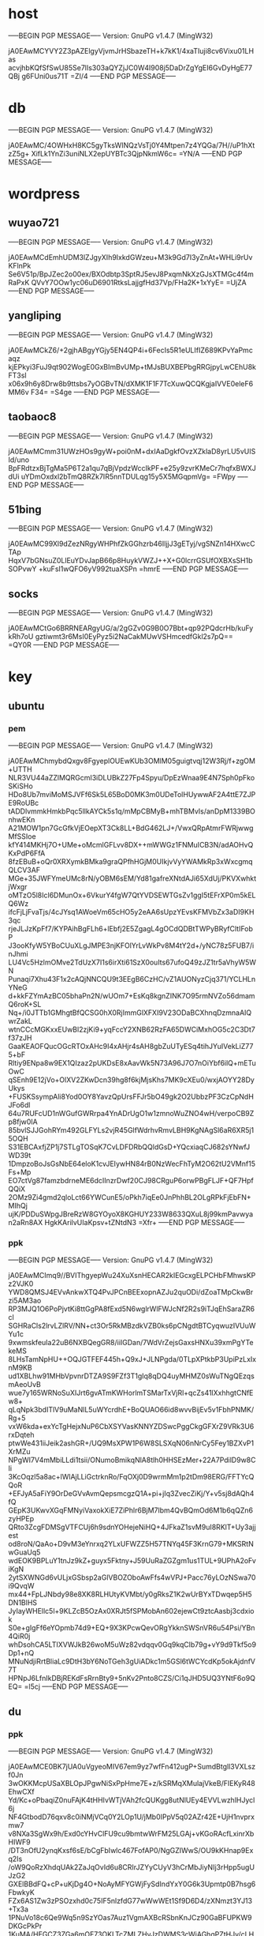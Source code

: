 * host
-----BEGIN PGP MESSAGE-----
Version: GnuPG v1.4.7 (MingW32)

jA0EAwMCYVY2Z3pAZElgyVjvmJrHSbazeTH+k7kK1/4xaTIuji8cv6Vixu01LHas
acvjhbKQfSfSwU85Se7lIs303aQYZjJC0W4I908j5DaDrZgYgEI6GvDyHgE77QBj
g6FUni0us71T
=ZI/4
-----END PGP MESSAGE-----


* db
-----BEGIN PGP MESSAGE-----
Version: GnuPG v1.4.7 (MingW32)

jA0EAwMC/4OWHxH8KC5gyTksWINQzVsTj0Y4Mtpen7z4YQGa/7H//uP1hXtzZ5g+
XifLk1YnZi3uniNLX2epUYBTc3QjpNkmW6c=
=YN/A
-----END PGP MESSAGE-----


* wordpress
** wuyao721
-----BEGIN PGP MESSAGE-----
Version: GnuPG v1.4.7 (MingW32)

jA0EAwMCdEmhUDM3lZJgyXIh9IxkdGWzeu+M3k9Gd7I3yZnAt+WHLi9rUvKFlnPk
Se6V51p/BpJZec2o00ex/BXOdbtp3SptRJ5evJ8PxqmNkXzGJsXTMGc4f4mRaPxK
QVvY7OOw1yc06uD6901RtksLajjgfHd37Vp/FHa2K+1xYyE=
=UjZA
-----END PGP MESSAGE-----

** yangliping
-----BEGIN PGP MESSAGE-----
Version: GnuPG v1.4.7 (MingW32)

jA0EAwMCkZ6/+2gjhABgyYGjy5EN4QP4i+6FecIs5R1eULIfIZ689KPvYaPmcaqz
kjEPkyi3FuJ9qt902WogE0GxBImBvUMp+tMJsBUXBEPbgRRGjpyLwCEhU8kFT3sI
x06x9h6y8Drw8b9ttsbs7yOGBvTN/dXMK1F1F7TcXuwQCQKgjaIVVE0eleF6MM6v
F34=
=S4ge
-----END PGP MESSAGE-----

** taobaoc8
-----BEGIN PGP MESSAGE-----
Version: GnuPG v1.4.7 (MingW32)

jA0EAwMCmm31UWzHOs9gyW+poi0nM+dxIAaDgkfOvzXZklaD8yrLU5vUISId/uno
BpFRdtzxBjTgMa5P6T2a1qu7qBjVpdzWccIkPF+e25y9zvrKMeCr7hqfxBWXJdUi
uYDmOxdxl2bTmQ8RZk7IR5nnTDULqg15y5X5MGqpmVg=
=FWpy
-----END PGP MESSAGE-----

** 51bing
-----BEGIN PGP MESSAGE-----
Version: GnuPG v1.4.7 (MingW32)

jA0EAwMC99Xl9dZezNRgyWHPhfZkGGhzrb46IljjJ3gETyj/vgSNZn14HXwcCTAp
HqxV7bGNsuZ0LlEuYDvJapB66p8HuykVWZJ++X+G0lcrrGSUfOXBXsSH1bSOPvwY
+kuFsI1wQFO6yV992tuaXSPn
=hmrE
-----END PGP MESSAGE-----

** socks
-----BEGIN PGP MESSAGE-----
Version: GnuPG v1.4.7 (MingW32)

jA0EAwMCtGo6BRRNEARgyUG/a/2gGZv0G9B0O7Bbt+qp92PQdcrHb/kuFykRh7oU
gztiwmt3r6MsI0EyPyz5i2NaCakMUwVSHmcedfGkl2s7pQ==
=QY0R
-----END PGP MESSAGE-----


* key
** ubuntu

*** pem
-----BEGIN PGP MESSAGE-----
Version: GnuPG v1.4.7 (MingW32)

jA0EAwMChmybdQxgv8FgyeplOUEwKUb3OMlM05guigtvqj12W3Rj/f+zgOM+UTTH
NLR3VU44aZZlMQRGcmI3iDLUBkZ27Fp4Spyu/DpEzWnaa9E4N7Sph0pFkoSKiSHo
HDo8Ub7mviMoMSJVFf6Sk5L65BoD0MK3m0UDeTolHUywwAF2A4ttE7ZJPE9RoUBc
tADDlvmmkHmkbPqc5llkAYCk5s1q/mMpCBMyB+mhTBMvIs/anDpM1339BOnhwEKn
A21MOW1pn7GcGfkVjEOepXT3Ck8LL+BdG462LJ+/VwxQRpAtmrFWRjwwgMfSSIoe
kfY414MKHj7O+UMe+oMcmlGFLvv8DX++mWWGz1FNMuICB3N/adAOHvQKxPdP6FfA
8fzEBuB+oQr0XRXymkBMka9graQPfhHGjM0UIkjvVyYWAMkRp3xWxcgmqQLCV3AF
MGe+35JWFYmeUMc8rN/yOBM6sEM/Yd81gafreXNtdAJi65XdUj/PKVXwhktjWxgr
oMTzO5l8Icl6DMunOx+6VkurY4fgW7QtYVDSEWTGsZv1ggI5tEFrXP0m5kELQ6Wz
ifcFjLjFvaTjs/4cJYsq1AWoeVm65cHO5y2eAA6sUpzYEvsKFMVbZx3aDI9KH3qc
rjeJLJzKpFf7/KYPAihBgFLh6+lEbfj2E5ZgagL4gOCdQDBtTWPyBRyfCltIFobP
J3ooKfyW5YBoCUuXLgJMPE3njKFOlYrLvWkPv8M4tY2d+/yNC78z5FUB7/inJhmi
LU4Vc5HzlmOMve2TdUzX7I1s6irXti61SzX0ouIts67ufoQ49zJZ1tr5aVhyW5WN
Punaqi7Xhu43F1x2cAQjNNCQU9t3EEgB6CzHC/vZ1AUONyzCjq371/YCLHLnYNeG
d+kkFZYmAzBC05bhaPn2N/wUOm7+EsKq8kgnZINK7O95rmNVZo56dmamQ6roK+SL
Nq+/i0JTTb1GMhgtBfQCSG0hX0RjImmGlXFXI9V23ODaBCXhnqDzmnaAIQwrZakL
wtnCCcMGKxxEUwBl2zjKi9+yqFccY2XNB62RzFA65DWCiMxhOG5c2C3Dt7f37zJH
GaaKEAOFQucOGcRTOxAHc9I4xAHjr4sAH8gbZuUTyESq4tihJYuIVekLiZ775+bF
Rltiy9ENpa8w9EX1QIzaz2pUKDsE8xAavWk5N73A96J7O7nOiYbf6ilQ+mETuOwC
qSEnh9E12jVo+OlXV2ZKwDcn39hg8f6kjMjsKhs7MK9cXEu0/wxjAOYY28DyUkys
+FUSKSsympAli8Yod0OY8YavzQpUrsFFJr5bO49gk2O2UbbzPF3CzCpNdHJFo6dl
64u7RUFcUD1nWGufGWRrpa4YnADrUgO1w1zmnoWuZNO4wH/verpoCB9Zp8fjw0IA
85bvlSJJGohRYm492GLFYLs2vjR45GlfWdrhvRmvLBH9KgNAgSl6aR6XR5j15OQH
S31EBCAxfjZP1j7STLgTOSqK7CvLDFDRbQQldGsD+YQcxiaqCJ682sYNwfJWD39t
1DmpzoBoJsGsNbE64eloK1cvJEIywHN84rB0NzWecFhTyM2O62tU2VMnf15Fs+Mp
EO7ctVg87famzbdrneME6dcIInzrDwf20CJ98CRguP6orwPBgFLJF+QF7HpfQQiX
2OMz9Zi4gmd2qloLct66YWCunE5/oPkh7iqEe0JnPhhBL2OLgRPkFjEbFN+MIhQj
ujK/PDDuSWpgJBreRzW8GYOyoX8KGHUY233W8633QXuL8j99kmPavwyan2aRn8AX
HgkKArilvUIaKpsv+tZNtdN3
=Xfr+
-----END PGP MESSAGE-----

*** ppk
-----BEGIN PGP MESSAGE-----
Version: GnuPG v1.4.7 (MingW32)

jA0EAwMCImq9//BVIThgyepWu24XuXsnHECAR2kIEGcxgELPCHbFMhwsKPz2VJK0
YWD8QMSJ4EVvAnkwXTQ4PvJPCnBEExopnAZJu2quODi/dZoaTMpCkwBrzi5AM3ao
RP3MJQ1O6PoPjvtKi8ttGgPA8fExd5N6wglrWlFWJcNf2R2s9iTJqEhSaraZR6cl
SGHRaCls2lrvLZlRV/NN+ct3Or5RkMBzdkVZB0ks6pCNgdtBTCyqwuzIVUuWYu1c
9xwmskfeuIa22uB6NXBQegGR8/iiIGDan/7WdVrZejsGaxsHNXu39xmPgYTekeMS
8LHsTamNpHU++OQJGTFEF445h+Q9xJ+JLNPgda/0TLpXPtkbP3UpiPzLxIxnM9KB
ud1XBLhw91MHbVpvnrDTZA9S9FZf3T1gIq8qDQ4uyMHMZ0sWuTNgQEzqsmAeoUvB
wue7y165WRNoSuXIJrt6gvATmKWHorlmTSMarTxVjRl+qcZs41lXxhhgtCNfEw8+
qLqNpk3bdITlV9uMaNlL5uWYcrdhE+BoQUAO66id8wvvBijEv5v1FbhPNMK/Rg+5
vxW6kda+exYcTgHejxNuP6CbXSYVasKNNYZDSwcPggCkgGFXrZ9VRk3U6rxDqteh
ptwWe431iiJeik2ashGR+/UQ9MsXPW1P6W8SLSXqN06nNrCy5Fey1BZXvP1XrMZu
NPgWI7V4mMbiLLdi1tsii/ONumoBmikqNlA8tlh0HHSEzMer+22A7PdilD9w8CIi
3KcOqzl5a8ac+lWlAjLLiGctrknRo/FqOXj0D9wrmMm1p2tDm98ERG/FFTYcQQoR
+EFJyA5aFiY9OrDeGVvAvmQepsmcgzQ1A+pi+jIq3ZvecZiKj/Y+v5sj8dAQh4fQ
GEpK3UKwvXGqFMNyiVaxokXiE7ZiPhlr6BjM7lbm4QvBQmOd6M1b6qQZn6zyHPEp
QRto3ZcgFDMSgVTFCUj6h9sdnYOHejeNiHQ+4JFkaZ1svM9uI8RKlT+Uy3ajjest
od8roN/QaAo+D9vM3eYnrxq2YLxUFWZZ5H57TNYq45F3KrnG79+MKSRtNwGuaUq5
wdEOK9BPLuY1tnJz9kZ+guyx5Fktny+J59UuRaZGZgm1us1TUL+9UPhA2oFviKgN
2ytSXWNGd6vULjxGSbsp2aGlVBOZOboAwFfs4wVPJ+Pacc76yLOzNSwa70i9QvqW
mx44+FpLJNbdy98e8XK8RLHUtyKVMbt/y0gRksZ1K2wUrBYxTDwqep5H5DN1BlHS
JyIayWHEllc5l+9KLZcB5OzAx0XRJt5fSPMobAn602ejewCt9ztcAasbj3cdxiok
S0e+gIgFf6eYOpmb74d9+EQ+9X3KPcwQevORgYkknSWSnVR6u54Psi/YBn4QiR0j
whDsohCA5LTIXVWJkB26woM5uWz82vdqqv0Gq9kqClb79g+vY9d9Tkf5o9Dp1+nQ
MNuNdjiRrtBliaLc9DtH3bY6NoTGeh3gUiADkc1m5GSl6tWCYcdKp5okAjdnfV7T
HPNpJ6LfnIkDBjREKdFsRrnBty9+5nKv2Pnto8CZS/Ci1qJHD5UQ3YNtF6o9QEQ=
=l5cj
-----END PGP MESSAGE-----

** du
*** ppk
-----BEGIN PGP MESSAGE-----
Version: GnuPG v1.4.7 (MingW32)

jA0EAwMCE0BK7jUA0uVgyeoMIV67em9yz7wfFn412ugP+SumdBtgll3VXLszf0Jn
3wOKKMcpUSaXBLOpJPgwNiSxPpHme7E+z/kSRMqXMulajVkeB/FIEKyR48EhwCXf
Yd/Kc+oPbaqiZ0nuFAjK4tHHIvWTjVAh2fcQUKgg8utNlUEy4EVVLwzhlHJycl6j
NF4GtbodD76qxv8c0iNMjVCq0Y2LOp1U/jMb0IPpV5q02AZr42E+UjH1nvprxmw7
v8NXa3SgWx9h/Exd0cYHvClFU9cu9bmtwWrFM25LGAj+vKGoRAcfLxinrXbHIWF9
/DT3nOfU2ynqKxsf6sE/bCgFbIwlc467FofAP0/NgGZIWwS/OU9kKHnap9Exq2Is
/oW9QoRzXhdqUAk2ZaJqOvId6u8CRIrJZYyCUyV3hCrMbJiyNIj3rHpp5ugUJzG2
GXElBBdFQ+cP+uKjDg4O+NoAyMFYGWjFySdIndYxY0G6k3Upmtp0B7hsg6FbwkyK
FZx6AS1Zw3zPSOzxhd0c75IF5nlzfdG77wWwWEt1Sf9D6D4/zXNmzt3YJ13+Tx3a
1PNuVo18c6Qe9Wq5n9SzYOas7Auz1VgmAXBcRSbnKnJCz90GaBFUPKW9DKGcPkPr
1KuMA/HEGCZ3ZGa6mOF73OKLTcZMLZHyJzDWMS3cWiAGhqPZtHJv/cLHmCUcj/+Z
3Aeur7wh8iZmmqIFpX9tYK91d5lRU89TwRkBWwnrUebU9BJFT9QktATGbogmJXKH
4tN+pwMYtO0vHhH/vXbwLgsUFXHG6jwjvibRVsWHy++MmBWpkNSU2DB7uWdDCUau
i8I7OiWbHV9/s8347C8wPSlC1i6cxgd3a20qIO6zMuuWaqJTbU9yGGYBKUPG+0EA
pWqox6YZnDROiVJb3ydndktTm/FoNFvm3vZEvNs8ndzJeWdM5ahc8w0JKaCD+kK4
YPZ2cJcLquYv2tYOvgQGu5RQxGhz86goPpFuGRwf/tig6eX77M+Cb76E7Cvb1wuz
1b6RRzgwC2B542xylWeLnG9ubktDzKmZxJkGlwWtT8ikWvMxrzqxZ40IsAT6M1cZ
iioDmmNFMWtp2EyTbyHHl7cgN6SRmDItB1FCH5jId3zRPcFDX3gZHkYv+XmIYGUI
swDdACmW+IMeR0unFqThrZWv7dUks9QyMo/WJ20JOohDBT+VEO6TJYabj+NDDIRw
C5O5HxTG8+mUpZ7kntyFVGYM7pF8XaXLfnpP10HQMu3ZHD6g2XJdTRhQrmg0ISJT
ARO5Ex/pO+/Q3FL0M1RyPewmz7Wr+DdVhw/Sc8gaRVvHEdmguODKHMy3m206RH2r
oI9zTeyeZoImqzDncDDYpS3s2ToxGR4hP5jRQxNifXsrnIDvm3zJ2nBcBK4Bfyc/
LfkZubPanbAon/aKekVCp+/XY43Ivc9pml4mw6rI7BqxSI9iMYT8uDdmnOgzz08o
C27GQy6sWLstRA91iKjPcnRYdBzHAUGLPXfP91ArvR/eSPqhm2imVZRJX70slMdW
f9ckEpvIMtMXybgTyWOUIj1TJ/AK453KXtyFQr06LBLuVrwUWp6kvtOGYkgrww==
=Nwe0
-----END PGP MESSAGE-----
